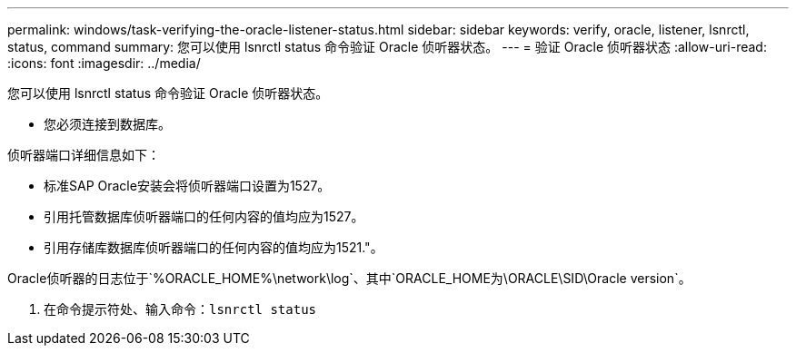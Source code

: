 ---
permalink: windows/task-verifying-the-oracle-listener-status.html 
sidebar: sidebar 
keywords: verify, oracle, listener, lsnrctl, status, command 
summary: 您可以使用 lsnrctl status 命令验证 Oracle 侦听器状态。 
---
= 验证 Oracle 侦听器状态
:allow-uri-read: 
:icons: font
:imagesdir: ../media/


[role="lead"]
您可以使用 lsnrctl status 命令验证 Oracle 侦听器状态。

* 您必须连接到数据库。


侦听器端口详细信息如下：

* 标准SAP Oracle安装会将侦听器端口设置为1527。
* 引用托管数据库侦听器端口的任何内容的值均应为1527。
* 引用存储库数据库侦听器端口的任何内容的值均应为1521."。


Oracle侦听器的日志位于`%ORACLE_HOME%\network\log`、其中`ORACLE_HOME为\ORACLE\SID\Oracle version`。

. 在命令提示符处、输入命令：`lsnrctl status`

